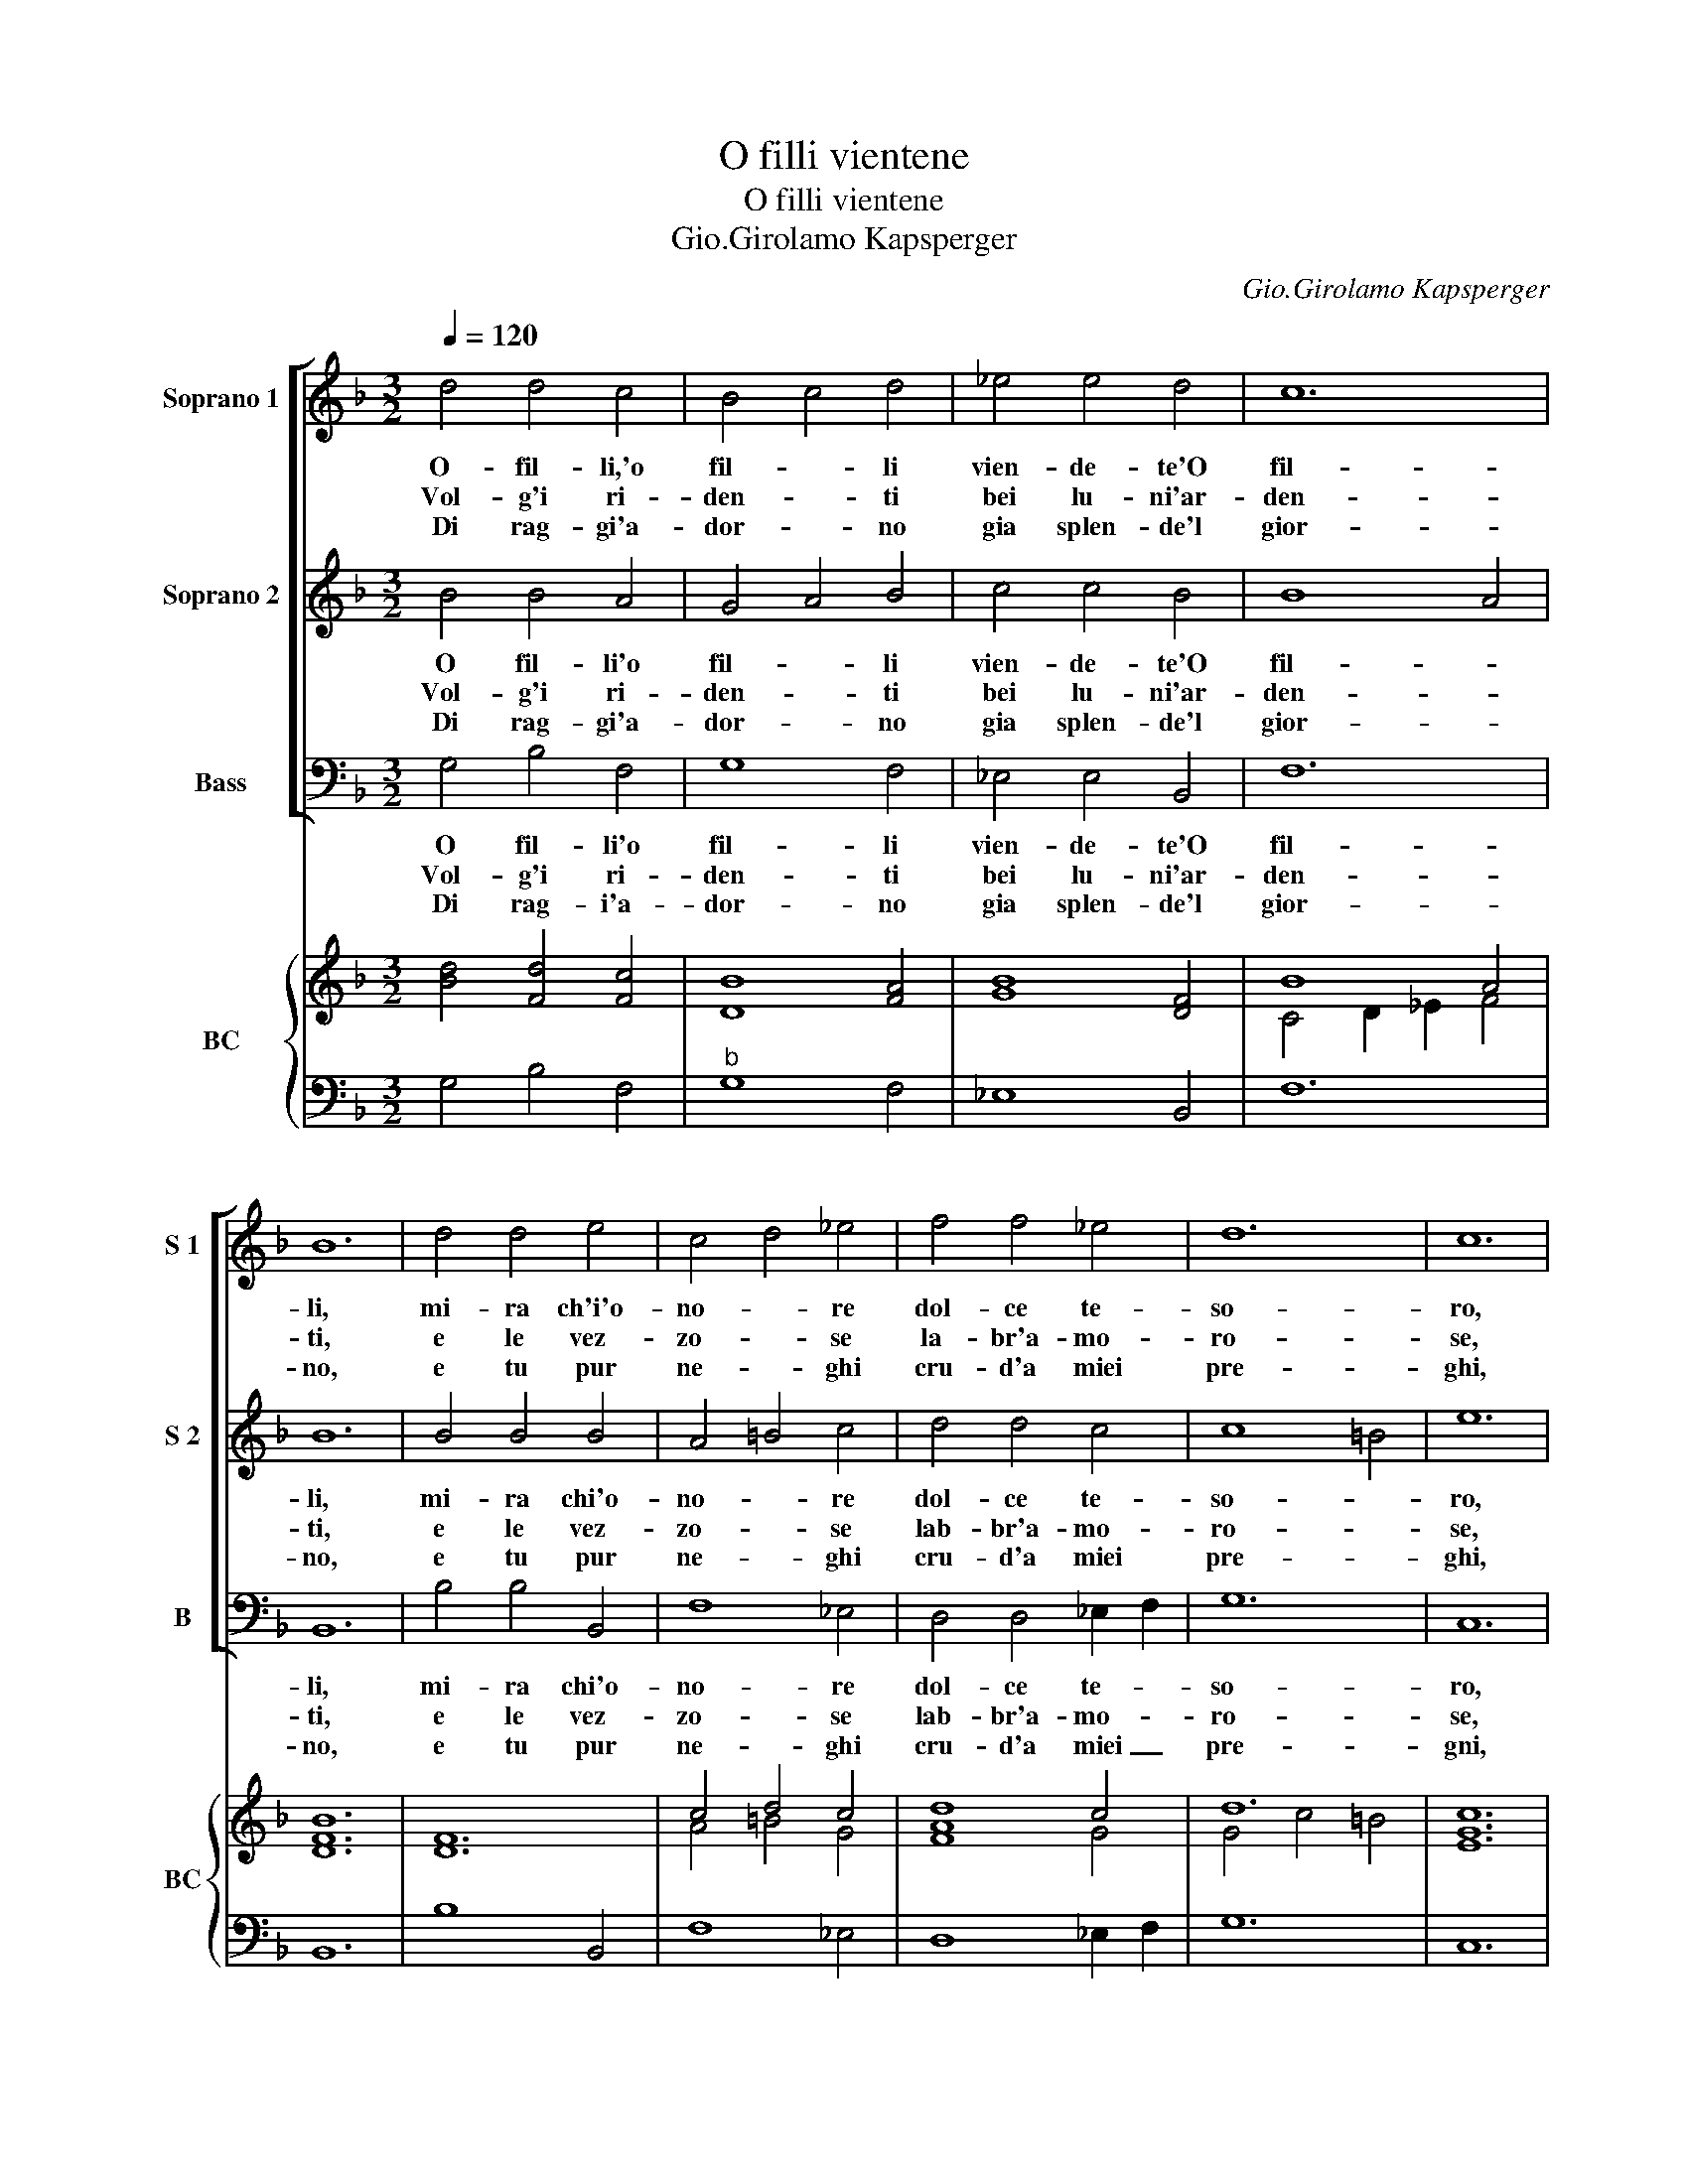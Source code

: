 X:1
T:O filli vientene
T:O filli vientene
T:Gio.Girolamo Kapsperger
C:Gio.Girolamo Kapsperger
%%score [ 1 2 3 ] { ( 4 6 ) | 5 }
L:1/8
Q:1/4=120
M:3/2
K:F
V:1 treble nm="Soprano 1" snm="S 1"
V:2 treble nm="Soprano 2" snm="S 2"
V:3 bass nm="Bass" snm="B"
V:4 treble nm="BC" snm="BC"
V:6 treble 
V:5 bass 
V:1
 d4 d4 c4 | B4 c4 d4 | _e4 e4 d4 | c12 | B12 | d4 d4 e4 | c4 d4 _e4 | f4 f4 _e4 | d12 | c12 | %10
w: O- fil- li,'o|fil- * li|vien- de- te'O|fil-|li,|mi- ra ch'i'o-|no- * re|dol- ce te-|so-|ro,|
w: Vol- g'i ri-|den- * ti|bei lu- ni'ar-|den-|ti,|e le vez-|zo- * se|la- br'a- mo-|ro-|se,|
w: Di rag- gi'a-|dor- * no|gia splen- de'l|gior-|no,|e tu pur|ne- * ghi|cru- d'a miei|pre-|ghi,|
 _e4 e4 d4 | _e8 e4 | d4 B4 A4 | G8 G4 |:[M:4/4] B2 cd _ed cB | A2 ^F2 G2 AB | cB AG A4 | G8 :| %18
w: il dol- ce|ri- so|del tuo bel|vi- so.|Mi- r'a _ per- * to'il _|co- re che si _|strug- * ge _ mo-|re|
w: spi- rin dal|pet- to|gio- ia'e di-|let- to.|E lie- * to'e _ se- *|re- no fiam- meg- *|g'il _ bel _ se-|no.|
w: mo- ve- r'el|pie- de|ne ser- bi|fe- de.|O fe- * ra _ bel- *|lez- za che fe _|non _ ap- * prez-|za.|
V:2
 B4 B4 A4 | G4 A4 B4 | c4 c4 B4 | B8 A4 | B12 | B4 B4 B4 | A4 =B4 c4 | d4 d4 c4 | c8 =B4 | e12 | %10
w: O fil- li'o|fil- * li|vien- de- te'O|fil- *|li,|mi- ra chi'o-|no- * re|dol- ce te-|so- *|ro,|
w: Vol- g'i ri-|den- * ti|bei lu- ni'ar-|den- *|ti,|e le vez-|zo- * se|lab- br'a- mo-|ro- *|se,|
w: Di rag- gi'a-|dor- * no|gia splen- de'l|gior- *|no,|e tu pur|ne- * ghi|cru- d'a miei|pre- *|ghi,|
 c4 c4 =B4 | c8 c4 | B4 G4 ^F4 | G8 G4 |:[M:4/4] G2 AB cB AG | ^F2 D2 E2 FG | AG ^FE F4 | G8 :| %18
w: il dol- ce|ri- so|del tuo bel|vi- so.|Mi- r'a _ per _ to'il _|co- re che si _|strug- * ge _ mo-|re.|
w: spi- rin dal|pet- to|gio- ia'e di-|let- to.|E lie- * to'e _ se- *|re- no fiam- meg- *|g'il _ bel _ se-|no.|
w: mo- ve- r'el|pie- de|ne ser- bi|fe- de.|O fe- * ra _ bel _|lez- za che fe _|non _ ap- * prez-|za.|
V:3
 G,4 B,4 F,4 | G,8 F,4 | _E,4 E,4 B,,4 | F,12 | B,,12 | B,4 B,4 B,,4 | F,8 _E,4 | %7
w: O fil- li'o|fil- li|vien- de- te'O|fil-|li,|mi- ra chi'o-|no- re|
w: Vol- g'i ri-|den- ti|bei lu- ni'ar-|den-|ti,|e le vez-|zo- se|
w: Di rag- i'a-|dor- no|gia splen- de'l|gior-|no,|e tu pur|ne- ghi|
 D,4 D,4 _E,2 F,2 | G,12 | C,12 | C,4 _E,4 G,4 | C,8 C,4 | G,,4 B,,4 D,4 | G,,8 G,,4 |: %14
w: dol- ce te- *|so-|ro,|il dol- ce|ri- so|del tuo bel|vi- so.|
w: lab- br'a- mo- *|ro-|se,|spi- rin dal|pet- to|gio- ia'e di-|let- to.|
w: cru- d'a miei _|pre-|gni,|mo- ve- r'el|pie- de|ne ser- bi|fe- de.|
[M:4/4] _E,2 D,2 C,2 G,,2 | D,2 D,2 C,2 B,,2 | A,,2 G,,2 D,4 | G,,8 :| %18
w: Mi- r'a per- to'il|co- re che si|strug- ge mo-|re.|
w: E lie- to'e se-|re- no fiam- meg-|g'il bel se-|no.|
w: O fe- ra bel-|lez- za che fe|non ap- prez-|za.|
V:4
 [Bd]4 [Fd]4 [Fc]4 | [DB]8 [FA]4 | [GB]8 [DF]4 | B8 A4 | [DFB]12 | [DF]12 | c4 d4 c4 | d8 c4 | %8
 d12 | [EGc]12 | _e8 d4 | _e4 c4 G4 | [GB]4 [Gd]4 [^FAd]4 | [G=B]12 |: %14
[M:4/4] [GB]2 [Fd]2 [_EG]2 [DB]2 | [^FA]4 [EG]2 [DG]2 | [Ec]2 [DG]2 [^FAd]4 | [DG=B]8 :| %18
V:5
 G,4 B,4 F,4 |"^b" G,8 F,4 | _E,8 B,,4 | F,12 | B,,12 | B,8 B,,4 | F,8 _E,4 | D,8 _E,2 F,2 | G,12 | %9
 C,12 | C,4 _E,4 G,4 | C,12 | G,,4 B,,4 D,4 | G,,12 |:[M:4/4] _E,2 D,2 C,2 G,,2 | D,4 C,2 B,,2 | %16
 A,,2 G,,2 D,4 | G,,8 :| %18
V:6
 x12 | x12 | x12 | C4 D2 _E2 F4 | x12 | x12 | A4 =B4 G4 | [FA]8 G4 | G4 c4 =B4 | x12 | G4 B4 =B4 | %11
 G4 _E8 | D8 D4 | D12 |:[M:4/4] x8 | x8 | x8 | x8 :| %18

